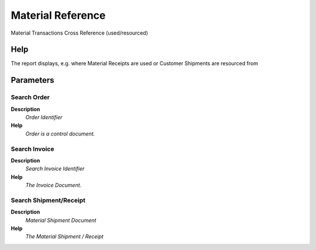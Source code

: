 
.. _functional-guide/process/m_transactionxref:

==================
Material Reference
==================

Material Transactions Cross Reference (used/resourced)

Help
====
The report displays, e.g. where Material Receipts are used or Customer Shipments are resourced from

Parameters
==========

Search Order
------------
\ **Description**\ 
 \ *Order Identifier*\ 
\ **Help**\ 
 \ *Order is a control document.*\ 

Search Invoice
--------------
\ **Description**\ 
 \ *Search Invoice Identifier*\ 
\ **Help**\ 
 \ *The Invoice Document.*\ 

Search Shipment/Receipt
-----------------------
\ **Description**\ 
 \ *Material Shipment Document*\ 
\ **Help**\ 
 \ *The Material Shipment / Receipt*\ 
